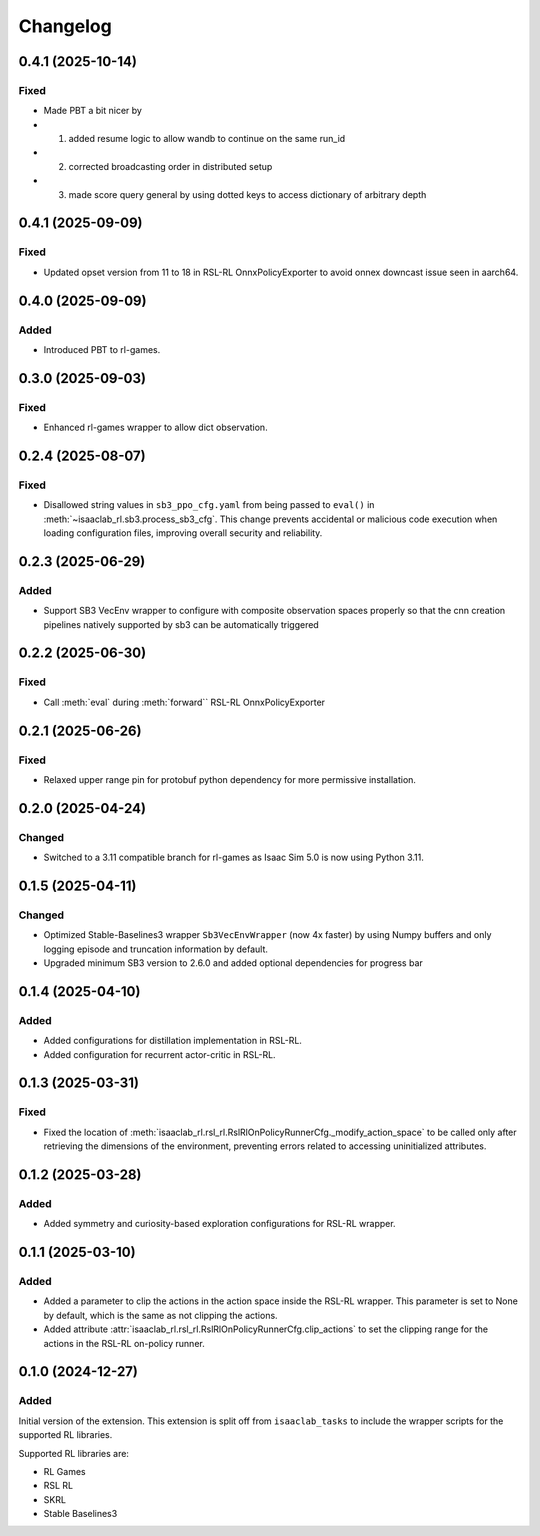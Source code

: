 Changelog
---------

0.4.1 (2025-10-14)
~~~~~~~~~~~~~~~~~~

Fixed
^^^^^

* Made PBT a bit nicer by
* 1. added resume logic to allow wandb to continue on the same run_id
* 2. corrected broadcasting order in distributed setup
* 3. made score query general by using dotted keys to access dictionary of arbitrary depth


0.4.1 (2025-09-09)
~~~~~~~~~~~~~~~~~~

Fixed
^^^^^

* Updated opset version from 11 to 18 in RSL-RL OnnxPolicyExporter to avoid onnex downcast issue seen in aarch64.


0.4.0 (2025-09-09)
~~~~~~~~~~~~~~~~~~

Added
^^^^^

* Introduced PBT to rl-games.


0.3.0 (2025-09-03)
~~~~~~~~~~~~~~~~~~

Fixed
^^^^^

* Enhanced rl-games wrapper to allow dict observation.


0.2.4 (2025-08-07)
~~~~~~~~~~~~~~~~~~

Fixed
^^^^^

* Disallowed string values in ``sb3_ppo_cfg.yaml`` from being passed to ``eval()`` in
  :meth:`~isaaclab_rl.sb3.process_sb3_cfg`. This change prevents accidental or malicious
  code execution when loading configuration files, improving overall security and reliability.


0.2.3 (2025-06-29)
~~~~~~~~~~~~~~~~~~

Added
^^^^^

* Support SB3 VecEnv wrapper to configure with composite observation spaces properly so that the cnn creation pipelines
  natively supported by sb3 can be automatically triggered


0.2.2 (2025-06-30)
~~~~~~~~~~~~~~~~~~

Fixed
^^^^^

* Call :meth:`eval` during :meth:`forward`` RSL-RL OnnxPolicyExporter


0.2.1 (2025-06-26)
~~~~~~~~~~~~~~~~~~

Fixed
^^^^^

* Relaxed upper range pin for protobuf python dependency for more permissive installation.


0.2.0 (2025-04-24)
~~~~~~~~~~~~~~~~~~

Changed
^^^^^^^

* Switched to a 3.11 compatible branch for rl-games as Isaac Sim 5.0 is now using Python 3.11.


0.1.5 (2025-04-11)
~~~~~~~~~~~~~~~~~~

Changed
^^^^^^^

* Optimized Stable-Baselines3 wrapper ``Sb3VecEnvWrapper`` (now 4x faster) by using Numpy buffers and only logging episode and truncation information by default.
* Upgraded minimum SB3 version to 2.6.0 and added optional dependencies for progress bar


0.1.4 (2025-04-10)
~~~~~~~~~~~~~~~~~~

Added
^^^^^

* Added configurations for distillation implementation in RSL-RL.
* Added configuration for recurrent actor-critic in RSL-RL.


0.1.3 (2025-03-31)
~~~~~~~~~~~~~~~~~~

Fixed
^^^^^

* Fixed the location of :meth:`isaaclab_rl.rsl_rl.RslRlOnPolicyRunnerCfg._modify_action_space`
  to be called only after retrieving the dimensions of the environment, preventing errors
  related to accessing uninitialized attributes.


0.1.2 (2025-03-28)
~~~~~~~~~~~~~~~~~~

Added
^^^^^

* Added symmetry and curiosity-based exploration configurations for RSL-RL wrapper.


0.1.1 (2025-03-10)
~~~~~~~~~~~~~~~~~~

Added
^^^^^

* Added a parameter to clip the actions in the action space inside the RSL-RL wrapper.
  This parameter is set to None by default, which is the same as not clipping the actions.
* Added attribute :attr:`isaaclab_rl.rsl_rl.RslRlOnPolicyRunnerCfg.clip_actions` to set
  the clipping range for the actions in the RSL-RL on-policy runner.


0.1.0 (2024-12-27)
~~~~~~~~~~~~~~~~~~

Added
^^^^^

Initial version of the extension.
This extension is split off from ``isaaclab_tasks`` to include the wrapper scripts for the supported RL libraries.

Supported RL libraries are:

* RL Games
* RSL RL
* SKRL
* Stable Baselines3
